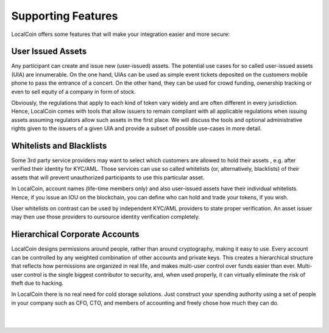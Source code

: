 
***********************
Supporting Features  
***********************

LocalCoin offers some features that will make your integration easier and more secure:

User Issued Assets
==========================

Any participant can create and issue new (user-issued) assets. The potential use cases for so called user-issued assets (UIA) are innumerable. On the one hand, UIAs can be used as simple event tickets deposited on the customers mobile phone to pass the entrance of a concert. On the other hand, they can be used for crowd funding, ownership tracking or even to sell equity of a company in form of stock.

Obviously, the regulations that apply to each kind of token vary widely and are often different in every jurisdiction. Hence, LocalCoin comes with tools that allow issuers to remain compliant with all applicable regulations when issuing assets assuming regulators allow such assets in the first place. We will discuss the tools and optional administrative rights given to the issuers of a given UIA and provide a subset of possible use-cases in more detail.

Whitelists and Blacklists
==========================

Some 3rd party service providers may want to select which customers are allowed to hold their assets , e.g. after verified their identity for KYC/AML. Those services can use so called whitelists (or, alternatively, blacklists) of their assets that will prevent unauthorized participants to use this particular asset.

In LocalCoin, account names (life-time members only) and also user-issued assets have their individual whitelists. Hence, if you issue an IOU on the blockchain, you can define who can hold and trade your tokens, if you wish.

User whitelists on contrast can be used by independent KYC/AML providers to state proper verification. An asset issuer may then use those providers to oursource identity verification completely.



Hierarchical Corporate Accounts
==================================

LocalCoin designs permissions around people, rather than around cryptography, making it easy to use. Every account can be controlled by any weighted combination of other accounts and private keys. This creates a hierarchical structure that reflects how permissions are organized in real life, and makes multi-user control over funds easier than ever. Multi-user control is the single biggest contributor to security, and, when used properly, it can virtually eliminate the risk of theft due to hacking.

In LocalCoin there is no real need for cold storage solutions. Just construct your spending authority using a set of people in your company such as CFO, CTO, and members of accounting and freely chose how much they can do.



|

|


